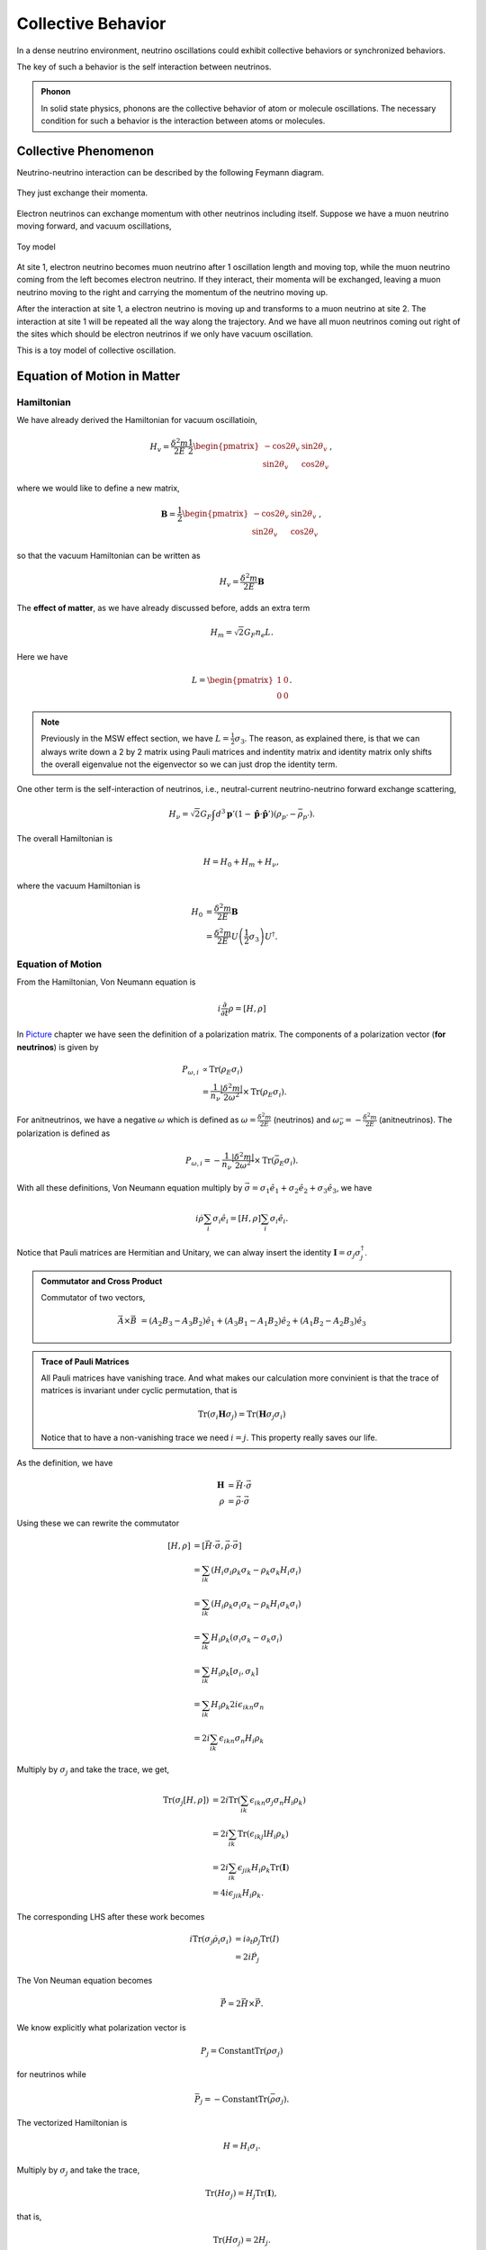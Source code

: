 Collective Behavior
=================

In a dense neutrino environment, neutrino oscillations could exhibit collective behaviors or synchronized behaviors.

The key of such a behavior is the self interaction between neutrinos.


.. admonition:: Phonon
   :class: note

   In solid state physics, phonons are the collective behavior of atom or molecule oscillations. The necessary condition for such a behavior is the interaction between atoms or molecules.


Collective Phenomenon
--------------------------------

Neutrino-neutrino interaction can be described by the following Feymann diagram.

.. figure:: assets/refractiveFey.png
   :align: center

   They just exchange their momenta.

Electron neutrinos can exchange momentum with other neutrinos including itself. Suppose we have a muon neutrino moving forward, and vacuum oscillations,

.. figure:: assets/collectiveToyModel.png
   :align: center

   Toy model

At site 1, electron neutrino becomes muon neutrino after 1 oscillation length and moving top, while the muon neutrino coming from the left becomes electron neutrino. If they interact, their momenta will be exchanged, leaving a muon neutrino moving to the right and carrying the momentum of the neutrino moving up.

After the interaction at site 1, a electron neutrino is moving up and transforms to a muon neutrino at site 2. The interaction at site 1 will be repeated all the way along the trajectory. And we have all muon neutrinos coming out right of the sites which should be electron neutrinos if we only have vacuum oscillation.

This is a toy model of collective oscillation.










Equation of Motion in Matter
--------------------------------------


Hamiltonian
~~~~~~~~~~~~~~~


We have already derived the Hamiltonian for vacuum oscillatioin,

.. math::
   H_v=\frac{\delta^2m}{2E}\frac{1}{2}\begin{pmatrix} -\cos 2\theta_v & \sin 2 \theta_v \\ \sin 2\theta_v & \cos 2\theta_v  \end{pmatrix},

where we would like to define a new matrix,

.. math::
   \mathbf B = \frac{1}{2}\begin{pmatrix}  -\cos 2\theta_v & \sin 2 \theta_v \\ \sin 2\theta_v & \cos 2\theta_v  \end{pmatrix},

so that the vacuum Hamiltonian can be written as

.. math::
   H_v = \frac{\delta^2m}{2E}\mathbf B


The **effect of matter**, as we have already discussed before, adds an extra term

.. math::
   H_m = \sqrt{2}G_F n_e L.

Here we have

.. math::
   L = \begin{pmatrix} 1 & 0 \\ 0 & 0 \end{pmatrix}.



.. note::

   Previously in the MSW effect section, we have :math:`L=\frac{1}{2}\sigma_3`. The reason, as explained there, is that we can always write down a 2 by 2 matrix using Pauli matrices and indentity matrix and identity matrix only shifts the overall eigenvalue not the eigenvector so we can just drop the identity term.




One other term is the self-interaction of neutrinos, i.e., neutral-current neutrino-neutrino forward exchange scattering,

.. math::
   H_\nu =\sqrt{2}G_F \int d^3\mathbf p' (1-\hat {\mathbf p}\cdot \hat{\mathbf p}')(\rho_{p'}-\bar \rho_{p'}).


The overall Hamiltonian is

.. math::
   H = H_0 + H_m + H_\nu ,

where the vacuum Hamiltonian is

.. math::
   H_0 &= \frac{\delta^2 m}{2E} \mathbf B \\
   & = \frac{\delta^2 m}{2E} U \left(\frac{1}{2}\sigma_3 \right) U^\dagger .






Equation of Motion
~~~~~~~~~~~~~~~~


From the Hamiltonian, Von Neumann equation is

.. math::
   i \frac{\partial}{\partial t}\rho = \left[ H , \rho\right]


In `Picture <.picture.html>`_ chapter we have seen the definition of a polarization matrix. The components of a polarization vector (**for neutrinos**) is given by

.. math::
   P_{\omega,i} &\propto \mathrm{Tr} (\rho_E \sigma_i) \\
   & = \frac{1}{n_\nu} \frac{\lvert \delta^2 m \rvert}{2\omega^2} \times  \mathrm{Tr} (\rho_E \sigma_i) .

For anitneutrinos, we have a negative :math:`\omega` which is defined as :math:`\omega = \frac{\delta^2m}{2E}` (neutrinos) and :math:`\omega_{\bar\nu}= - \frac{\delta^2m}{2E}` (anitneutrinos). The polarization is defined as

.. math::
   P_{\omega,i} = - \frac{1}{n_\nu} \frac{\lvert \delta^2 m \rvert}{2\omega^2} \times  \mathrm{Tr} (\bar \rho_E \sigma_i) .


With all these definitions, Von Neumann equation multiply by :math:`\vec{\sigma} = \sigma_1 \hat e_1 + \sigma_2 \hat e_2 + \sigma_3 \hat e_3`, we have

.. math::
   i \dot \rho \sum_i \sigma_i \hat e_i = \left[H, \rho\right] \sum_i\sigma_i \hat e_i.

Notice that Pauli matrices are Hermitian and Unitary, we can alway insert the identity :math:`\mathbf I = \sigma_j \sigma_j^\dagger`.


.. admonition:: Commutator and Cross Product
   :class: note

   Commutator of two vectors,

   .. math::
      \vec A \times \vec B & = (A_2 B_3 - A_3 B_2) \hat e_1 + (A_3 B_1 - A_1 B_2)\hat e_2 + (A_1 B_2 - A_2 B_3)\hat e_3


.. admonition:: Trace of Pauli Matrices
   :class: note

   All Pauli matrices have vanishing trace. And what makes our calculation more convinient is that the trace of matrices is invariant under cyclic permutation, that is

   .. math::
      \mathrm{Tr}(\sigma_i \mathbf H \sigma_j) = \mathrm{Tr}(\mathbf H \sigma_j\sigma_i)

   Notice that to have a non-vanishing trace we need :math:`i=j`. This property really saves our life.


As the definition, we have

.. math::
   \mathbf H &= \vec H\cdot \vec\sigma \\
   \rho & = \vec \rho \cdot \vec \sigma


Using these we can rewrite the commutator

.. math::
   [H,\rho] & = [\vec H \cdot \vec\sigma, \vec \rho \cdot \vec \sigma] \\
   & = \sum_{ik}(H_i \sigma_i \rho_k \sigma_k - \rho_k \sigma_k H_i \sigma_i )\\
   & = \sum_{ik}(H_i\rho_k \sigma_i\sigma_k - \rho_k H_i \sigma_k \sigma_i) \\
   & = \sum_{ik} H_i\rho_k (\sigma_i\sigma_k-\sigma_k\sigma_i) \\
   & = \sum_{ik} H_i \rho_k [\sigma_i,\sigma_k] \\
   & =  \sum_{ik} H_i \rho_k 2i \epsilon_{ikn}\sigma_n \\
   & =  2i \sum_{ik}\epsilon_{ikn}\sigma_n H_i \rho_k

Multiply by :math:`\sigma_j` and take the trace, we get,

.. math::
   \mathrm{Tr}(\sigma_j [H,\rho]) & =  2i \mathrm{Tr}(\sum_{ik}\epsilon_{ikn}\sigma_j\sigma_n H_i \rho_k )\\
   &= 2i \sum_{ik} \mathrm{Tr}(\epsilon_{ikj} \mathrm I  H_i \rho_k  ) \\
   & = 2i \sum_{ik} \epsilon_{jik} H_i\rho_k  \mathrm{Tr}(\mathbf I) \\
   & = 4i \epsilon_{jik}H_i\rho_k.


The corresponding LHS after these work becomes

.. math::
   i\mathrm{Tr}(\sigma_j \dot \rho_i \sigma_i) & = i \partial_t \rho_j \mathrm{Tr}( I) \\
   & = 2i\dot{P_j}


The Von Neuman equation becomes

.. math::
   \dot{\vec P} = 2 \vec H \times \vec P.

We know explicitly what polarization vector is

.. math::
   P_j = \mathrm{Constant} \mathrm {Tr} (\rho \sigma_j)

for neutrinos while

.. math::
   \bar P_j = -\mathrm{Constant} \mathrm {Tr} (\bar \rho \sigma_j).

The vectorized Hamiltonian is

.. math::
   H = H_i\sigma_i.

Multiply by :math:`\sigma_j` and take the trace,

.. math::
   \mathrm{Tr}(H\sigma_j) = H_j \mathrm{Tr}(\mathbf I),

that is,

.. math::
   \mathrm{Tr}(H\sigma_j) = 2 H_j.


.. admonition:: Hamiltonian

   The Hamiltonian for homogeneous isotropic environment is

   .. math::
      H &= H_0 + H_m + H_\nu \\
      & = \omega \mathbf B + \lambda \mathbf L + \sqrt{ G_F} \int_0^\infty dE' (\rho_E' - \bar \rho_E' \).

Then the equation we need becomes

.. math::
   \dot{\vec P_\omega} = (\omega \vec B + \lambda \vec L + \mu \vec D) \times \vec P_{\omega}.

where :math:`\vec B = \mathrm {Tr}(\mathbf B \vec \sigma)`, :math:`\vec L = \mathrm{Tr}(\mathbf L \vec \sigma)`, :math:`\vec D = \int_{-\infty}^{\infty}d\omega \vec P_\omega`.






Bipolar Model
-----------------------

.. figure:: assets/bipolar.png

The neutrinos are generated in two classes with the same number density thus making up two total flavour isospins.








Dense Homogeneous Isotropic Neutrino Gas
----------------------------------------------------------

The total flavour isospin could precess around effective hamiltonian like the precession of gyroscope with all the indvidual flavour isospin precess around the total flavour isospin.









Refs & Notes
------------------

Some papers:

1. `Collective neutrino flavor transformation in supernovae <http://link.aps.org/pdf/10.1103/PhysRevD.74.123004>`_
